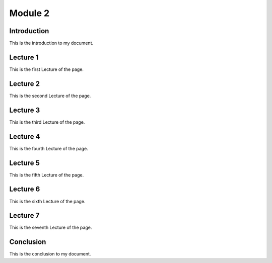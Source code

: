 .. My Page

***********************
Module 2
***********************

Introduction
============

This is the introduction to my document.

Lecture 1
=========

This is the first Lecture of the page.

Lecture 2
=========

This is the second Lecture of the page.

Lecture 3
=========

This is the third Lecture of the page.

Lecture 4
=========

This is the fourth Lecture of the page.

Lecture 5
=========

This is the fifth Lecture of the page.

Lecture 6
=========

This is the sixth Lecture of the page.

Lecture 7
=========

This is the seventh Lecture of the page.



Conclusion
==========

This is the conclusion to my document.
